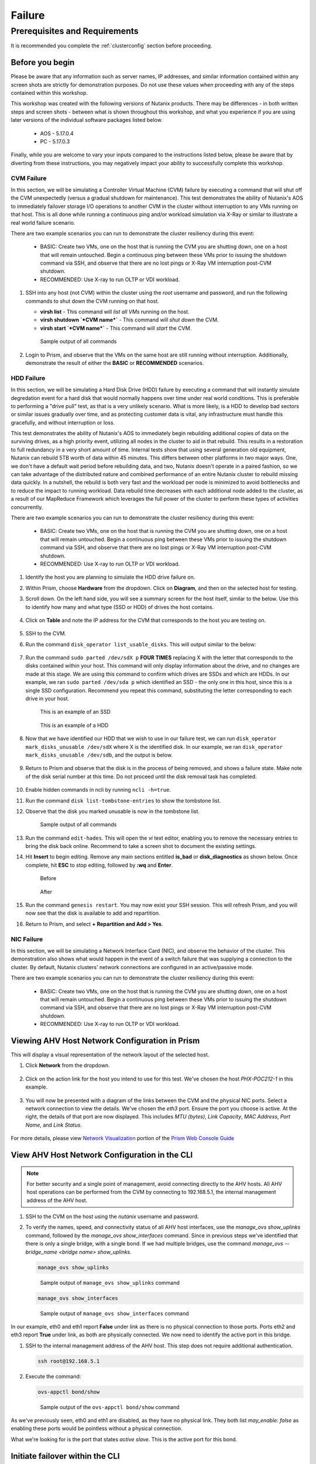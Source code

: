 .. _failure:

-------
Failure
-------

Prerequisites and Requirements
++++++++++++++++++++++++++++++

It is recommended you complete the :ref:`clusterconfig` section before proceeding.

Before you begin
----------------

Please be aware that any information such as server names, IP addresses, and similar information contained within any screen shots are strictly for demonstration purposes. Do not use these values when proceeding with any of the steps contained within this workshop.

This workshop was created with the following versions of Nutanix products. There may be differences - in both written steps and screen shots - between what is shown throughout this workshop, and what you experience if you are using later versions of the individual software packages listed below.

   - AOS             - 5.17.0.4
   - PC              - 5.17.0.3

Finally, while you are welcome to vary your inputs compared to the instructions listed below, please be aware that by diverting from these instructions, you may negatively impact your ability to successfully complete this workshop.

CVM Failure
===========

In this section, we will be simulating a Controller Virtual Machine (CVM) failure by executing a command that will shut off the CVM unexpectedly (versus a gradual shutdown for maintenance). This test demonstrates the ability of Nutanix's AOS to immediately failover storage I/O operations to another CVM in the cluster without interruption to any VMs running on that host. This is all done while running a continuous ping and/or workload simulation via X-Ray or similar to illustrate a real world failure scenario.

There are two example scenarios you can run to demonstrate the cluster resiliency during this event:

   - BASIC: Create two VMs, one on the host that is running the CVM you are shutting down, one on a host that will remain untouched. Begin a continuous ping between these VMs prior to issuing the shutdown command via SSH, and observe that there are no lost pings or X-Ray VM interruption post-CVM shutdown.

   - RECOMMENDED: Use X-ray to run OLTP or VDI workload.

#. SSH into any host (not CVM) within the cluster using the *root* username and password, and run the following commands to shut down the CVM running on that host.

   - **virsh list** - This command will *list all VMs* running on the host.
   - **virsh shutdown `*CVM name*`** - This command will *shut down* the CVM.
   - **virsh start `*CVM name*`** - This command will *start* the CVM.

   .. figure:: images/1.png

      Sample output of all commands

#. Login to Prism, and observe that the VMs on the same host are still running without interruption. Additionally, demonstrate the result of either the **BASIC** or **RECOMMENDED** scenarios.

   .. figure:: images/2.png

HDD Failure
===========

.. raw:: html

  <strong><font color="red">Proceed with extreme caution, and only if the POC you are performing absolutely requires this. These instructions will guide you with how to properly identify a disk with certainty, but be aware that you are using commands that if not entered correctly could negatively impact your POC, and require involving support to rectify the issue.</font></strong>

In this section, we will be simulating a Hard Disk Drive (HDD) failure by executing a command that will instantly simulate degredation event for a hard disk that would normally happens over time under real world conditions. This is preferable to performing a "drive pull" test, as that is a very unlikely scenario. What is more likely, is a HDD to develop bad sectors or similar issues gradually over time, and as protecting customer data is vital, any infrastructure must handle this gracefully, and without interruption or loss.

This test demonstrates the ability of Nutanix's AOS to immediately begin rebuilding additional copies of data on the surviving drives, as a high priority event, utilizing all nodes in the cluster to aid in that rebuild. This results in a restoration to full redundancy in a very short amount of time. Internal tests show that using several generation old equipment, Nutanix can rebuild 5TB worth of data within 45 minutes. This differs between other platforms in two major ways. One, we don't have a default wait period before rebuilding data, and two, Nutanix doesn't operate in a paired fashion, so we can take advantage of the distributed nature and combined performance of an entire Nutanix cluster to rebuild missing data quickly. In a nutshell, the rebuild is both very fast and the workload per node is minimized to avoid bottlenecks and to reduce the impact to running workload. Data rebuild time decreases with each additional node added to the cluster, as a result of our MapReduce Framework which leverages the full power of the cluster to perform these types of activities concurrently.

There are two example scenarios you can run to demonstrate the cluster resiliency during this event:

   - BASIC: Create two VMs, one on the host that is running the CVM you are shutting down, one on a host that will remain untouched. Begin a continuous ping between these VMs prior to issuing the shutdown command via SSH, and observe that there are no lost pings or X-Ray VM interruption post-CVM shutdown.

   - RECOMMENDED: Use X-ray to run OLTP or VDI workload.

#. Identify the host you are planning to simulate the HDD drive failure on.

#. Within Prism, choose **Hardware** from the dropdown. Click on **Diagram**, and then on the selected host for testing.

#. Scroll down. On the left hand side, you will see a summary screen for the host itself, similar to the below. Use this to identify how many and what type (SSD or HDD) of drives the host contains.

   .. figure:: images/hdd1.png

#. Click on **Table** and note the IP address for the CVM that corresponds to the host you are testing on.

   .. figure:: images/hdd2.png

#. SSH to the CVM.

#. Run the command ``disk_operator list_usable_disks``. This will output similar to the below:

   .. figure:: images/hdd3.png

#. Run the command ``sudo parted /dev/sdX p`` **FOUR TIMES** replacing X with the letter that corresponds to the disks contained within your host. This command will only display information about the drive, and no changes are made at this stage. We are using this command to confirm which drives are SSDs and which are HDDs. In our example, we ran ``sudo parted /dev/sda p`` which identified an SSD - the only one in this host, since this is a single SSD configuration. Recommend you repeat this command, substituting the letter corresponding to each drive in your host.

   .. figure:: images/hdd4.png
       :align: left
       :scale: 50%

      This is an example of an SSD

   .. figure:: images/hdd5.png
       :align: right
       :scale: 50%

      This is an example of a HDD

#. Now that we have identified our HDD that we wish to use in our failure test, we can run ``disk_operator mark_disks_unusable /dev/sdX`` where X is the identified disk. In our example, we ran ``disk_operator mark_disks_unusable /dev/sdb``, and the output is below.

   .. figure:: images/hdd6.png

#. Return to Prism and observe that the disk is in the process of being removed, and shows a failure state. Make note of the disk serial number at this time. Do not proceed until the disk removal task has completed.

   .. figure:: images/hdd7.png

#. Enable hidden commands in ncli by running ``ncli -h=true``.

#. Run the command ``disk list-tombstone-entries`` to show the tombstone list.

#. Observe that the disk you marked unusable is now in the tombstone list.

   .. figure:: images/hdd8.png

      Sample output of all commands

#. Run the command ``edit-hades``. This will open the *vi* text editor, enabling you to remove the necessary entries to bring the disk back online. Recommend to take a screen shot to document the existing settings.

#. Hit **Insert** to begin editing. Remove any main sections entitled **is_bad** or **disk_diagnostics** as shown below. Once complete, hit **ESC** to stop editing, followed by **:wq** and **Enter**.

   .. figure:: images/hdd9.png
       :align: left
       :scale: 50%

      Before

   .. figure:: images/hdd10.png
       :align: right
       :scale: 50%

      After

#. Run the command ``genesis restart``. You may now exist your SSH session.  This will refresh Prism, and you will now see that the disk is available to add and repartition.

#. Return to Prism, and select **+ Repartition and Add > Yes**.

   .. figure:: images/hdd11.png

NIC Failure
===========

In this section, we will be simulating a Network Interface Card (NIC), and observe the behavior of the cluster. This demonstration also shows what would happen in the event of a switch failure that was supplying a connection to the cluster. By default, Nutanix clusters' network connections are configured in an active/passive mode.

There are two example scenarios you can run to demonstrate the cluster resiliency during this event:

   - BASIC: Create two VMs, one on the host that is running the CVM you are shutting down, one on a host that will remain untouched. Begin a continuous ping between these VMs prior to issuing the shutdown command via SSH, and observe that there are no lost pings or X-Ray VM interruption post-CVM shutdown.

   - RECOMMENDED: Use X-ray to run OLTP or VDI workload.

Viewing AHV Host Network Configuration in Prism
-----------------------------------------------

This will display a visual representation of the network layout of the selected host.

#. Click **Network** from the dropdown.

   .. figure:: images/3.png

#. Click on the action link for the host you intend to use for this test. We've chosen the host *PHX-POC212-1* in this example.

   .. figure:: images/4.png

#. You will now be presented with a diagram of the links between the CVM and the physical NIC ports. Select a network connection to view the details. We've chosen the *eth3* port. Ensure the port you choose is active. At the right, the details of that port are now displayed. This includes *MTU (bytes)*, *Link Capacity*, *MAC Address*, *Port Name*, and *Link Status*.

   .. figure:: images/5.png

For more details, please view `Network Visualization <https://portal.nutanix.com/page/documents/details/?targetId=Web-Console-Guide-Prism-v5_16%3Awc-network-visualization-intro-c.html/>`_ portion of the `Prism Web Console Guide <https://portal.nutanix.com/page/documents/details/?targetId=Web-Console-Guide-Prism-v5_17%3AWeb-Console-Guide-Prism-v5_17>`_

View AHV Host Network Configuration in the CLI
----------------------------------------------

.. note::

   For better security and a single point of management, avoid connecting directly to the AHV hosts. All AHV host operations can be performed from the CVM by connecting to 192.168.5.1, the internal management address of the AHV host.

#. SSH to the CVM on the host using the *nutanix* username and password.

#. To verify the names, speed, and connectivity status of all AHV host interfaces, use the `manage_ovs show_uplinks` command, followed by the `manage_ovs show_interfaces` command. Since in previous steps we've identified that there is only a single bridge, with a single bond. If we had multiple bridges, use the command `manage_ovs --bridge_name <bridge name> show_uplinks`.

   .. code-block:: bash

      manage_ovs show_uplinks

   .. figure:: images/6.png

      Sample output of ``manage_ovs show_uplinks`` command

   .. code-block:: bash

      manage_ovs show_interfaces

   .. figure:: images/7.png

      Sample output of ``manage_ovs show_interfaces`` command

In our example, eth0 and eth1 report **False** under *link* as there is no physical connection to those ports. Ports eth2 and eth3 report **True** under link, as both are physically connected. We now need to identify the active port in this bridge.

#. SSH to the internal management address of the AHV host. This step does not require additional authentication.

   .. code-block:: bash

      ssh root@192.168.5.1

#. Execute the command:

   .. code-block:: bash

      ovs-appctl bond/show

   .. figure:: images/8.png

      Sample output of the ``ovs-appctl bond/show`` command

As we've previously seen, eth0 and eth1 are disabled, as they have no physical link. They both list *may_enable: false* as enabling these ports would be pointless without a physical connection.

What we're looking for is the port that states *active slave*. This is the active port for this bond.

Initiate failover within the CLI
--------------------------------

.. note::

   Ensure you are running the BASIC or RECOMMENDED workload tests on the selected host before proceeding.

#. Execute the following command, specifying the bond, and the interface that you are going to make active. In our example, the bond is *br0-up* and the interfaces is *eth2*

   .. code-block:: bash

      ovs-appctl bond/set-active-slave <bond name> <interface name>

   .. figure:: images/9.png

      Sample output of the ``ovs-appctl bond/set-active-slave`` command

#. Now let's look at the output of the `ovs-appctl bond/show` command now that we've modified the active interface to be *eth2* in our example.

   .. figure:: images/10.png

      Sample output of the ``ovs-appctl bond/show`` command

#. You have now successfully forced a failover between interfaces.

Node Failure
============

In this section, we will be simulating a node failure by leveraging the IPMI (commonly referred to out-of-band or "lights out" management) to power off the node unexpectedly, and observe the behavior of the cluster. In a 2+ node configuration, Nutanix can tolarate the unavailability of a single node - whether due to a failure, or scheduled maintenance.

.. note::

   Ensure you are running the BASIC or RECOMMENDED workload tests on the selected host before proceeding.

#. Login to the IPMI interface of the selected node to participate in the simulated node failure test.

#. Click the **Power Down** button.

   .. figure:: images/11.png

#. Observe that the test VM(s) on the selected host are now powered off, and a High Availability (HA) event has occurred. The cluster will automatically attempt to restart the VM(s) on the remaining hosts.

#. Login to Prism.

#. From the dropdown, select **Hardware**. Click on the selected host. Observe that the host is offline.

#. From the dropdown, select **VM**. Monitor the VM(s) that were previously running on the test host, now will boot up on the remaining hosts. This process should take approximately 3-5 minutes from power off to the VM(s) being up and running once again.

Complete Power Failure
======================

*In this section, we will be simulating a cluster failure by leveraging the IPMI (commonly referred to out-of-band or "lights out" management) to power off all nodes simultaneously, and observe the behavior of the cluster once the simulated power is restored.*

.. note::

   Ensure you are running the BASIC or RECOMMENDED workload tests on the selected host before proceeding.

#. Open a separate browser tab for each, and within each tab, login to the IPMI interface of each node. This will allow you to quickly and easily power off all nodes.

#. Click the **Power Down** button for each node.

   .. figure:: images/11.png

#. Demonstrate that both the test VM(s) on the selected host are now powered off, but all hosts themselves are powered off.

#. After a few minutes, click the **Power On** button within the IPMI console for each node. Wait approximately 15-20 minutes.

#. SSH into any CVM, and run the following command:

   .. code-block:: bash

      cluster status

      .. figure:: images/12.png

         Sample output of the ``cluster status`` command for a one node

#. Wait for all services on all nodes in the cluster to be up before you attempt to log in to Prism.

#. Perform a short demo, ensure all VMs are now back up and running, and for a few VMs or services, show the customer that all is up and running without problems.

Power Supply Failure
====================

*In this section, we will be simulating a power failure by removing power from one of the power supplies on the cluster, and observe the behavior of the cluster.*

.. note::

   This applies to a physical POC only.
